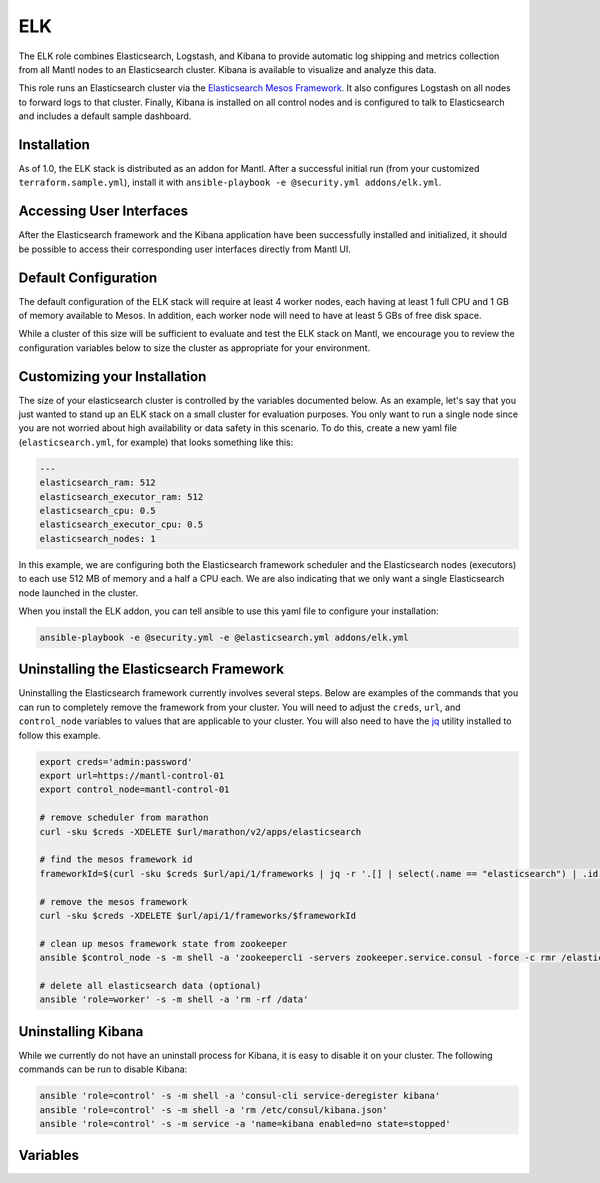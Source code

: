 ELK
=========

.. versionadded:: 1.0

The ELK role combines Elasticsearch, Logstash, and Kibana to provide automatic
log shipping and metrics collection from all Mantl nodes to an Elasticsearch
cluster. Kibana is available to visualize and analyze this data.

This role runs an Elasticsearch cluster via the `Elasticsearch Mesos Framework
<https://github.com/mesos/elasticsearch>`_. It also configures Logstash on all
nodes to forward logs to that cluster. Finally, Kibana is installed on all
control nodes and is configured to talk to Elasticsearch and includes a default
sample dashboard.

Installation
------------

As of 1.0, the ELK stack is distributed as an addon for Mantl. After a
successful initial run (from your customized ``terraform.sample.yml``), install
it with ``ansible-playbook -e @security.yml addons/elk.yml``.

Accessing User Interfaces
-------------------------

After the Elasticsearch framework and the Kibana application have been
successfully installed and initialized, it should be possible to access their
corresponding user interfaces directly from Mantl UI.

Default Configuration
---------------------

The default configuration of the ELK stack will require at least 4 worker nodes,
each having at least 1 full CPU and 1 GB of memory available to Mesos. In
addition, each worker node will need to have at least 5 GBs of free disk space.

While a cluster of this size will be sufficient to evaluate and test the ELK
stack on Mantl, we encourage you to review the configuration variables below to
size the cluster as appropriate for your environment.

Customizing your Installation
-----------------------------

The size of your elasticsearch cluster is controlled by the variables documented
below. As an example, let's say that you just wanted to stand up an ELK stack on
a small cluster for evaluation purposes. You only want to run a single node
since you are not worried about high availability or data safety in this
scenario. To do this, create a new yaml file (``elasticsearch.yml``, for
example) that looks something like this:

.. code-block:: yaml

  ---
  elasticsearch_ram: 512
  elasticsearch_executor_ram: 512
  elasticsearch_cpu: 0.5
  elasticsearch_executor_cpu: 0.5
  elasticsearch_nodes: 1

In this example, we are configuring both the Elasticsearch framework scheduler
and the Elasticsearch nodes (executors) to each use 512 MB of memory and a half
a CPU each. We are also indicating that we only want a single Elasticsearch node
launched in the cluster.

When you install the ELK addon, you can tell ansible to use this yaml file to
configure your installation:

.. code-block:: shell

   ansible-playbook -e @security.yml -e @elasticsearch.yml addons/elk.yml

Uninstalling the Elasticsearch Framework
----------------------------------------

Uninstalling the Elasticsearch framework currently involves several steps. Below
are examples of the commands that you can run to completely remove the framework
from your cluster. You will need to adjust the ``creds``, ``url``, and
``control_node`` variables to values that are applicable to your cluster. You
will also need to have the `jq <https://stedolan.github.io/jq/>`_ utility
installed to follow this example.

.. code-block:: shell

   export creds='admin:password'
   export url=https://mantl-control-01
   export control_node=mantl-control-01

   # remove scheduler from marathon
   curl -sku $creds -XDELETE $url/marathon/v2/apps/elasticsearch

   # find the mesos framework id
   frameworkId=$(curl -sku $creds $url/api/1/frameworks | jq -r '.[] | select(.name == "elasticsearch") | .id')

   # remove the mesos framework
   curl -sku $creds -XDELETE $url/api/1/frameworks/$frameworkId

   # clean up mesos framework state from zookeeper
   ansible $control_node -s -m shell -a 'zookeepercli -servers zookeeper.service.consul -force -c rmr /elasticsearch'

   # delete all elasticsearch data (optional)
   ansible 'role=worker' -s -m shell -a 'rm -rf /data'

Uninstalling Kibana
-------------------

While we currently do not have an uninstall process for Kibana, it is easy to
disable it on your cluster. The following commands can be run to disable Kibana:

.. code-block:: shell

   ansible 'role=control' -s -m shell -a 'consul-cli service-deregister kibana'
   ansible 'role=control' -s -m shell -a 'rm /etc/consul/kibana.json'
   ansible 'role=control' -s -m service -a 'name=kibana enabled=no state=stopped'

Variables
---------

.. data:: elasticsearch_ram

   The amount of memory to allocate to the Elasticsearch scheduler instance
   (MB).

   default: 1024

.. data:: elasticsearch_executor_ram

   The amount of memory to allocate to each Elasticsearch executor instance
   (MB).

   default: 1024

.. data:: elasticsearch_disk

   The amount of Disk resource to allocate to each Elasticsearch executor
   instance (MB).

   default: 5120

.. data:: elasticsearch_cpu

   The amount of CPU resources to allocate to the Elasticsearch scheduler.

   default: 1.0

.. data:: elasticsearch_executor_cpu

   The amount of CPU resources to allocate to each Elasticsearch executor
   instance.

   default: 1.0

.. data:: elasticsearch_nodes

   Number of Elasticsearch executor instances.

   default: 3

.. data:: elasticsearch_cluster_name

   The name of the Elasticsearch cluster.

   default: "mantl"

.. data:: framework_version

   The version of the Elasticsearch mesos framework. 

   default: "0.7.1"

.. data:: framework_name

   The name of the Elasticsearch mesos framework. 

   default: "elasticsearch"

.. data:: framework_ui_port

   The port that the Elasticsearch framework user interface listens on.

   default: 31100

.. data:: framework_use_docker

   The framework will use docker if true, or jar files if false. Using the
   Docker version is unsupported at this time.

   default: false

.. data:: kibana_image

   The name of the Kibana docker image. 

   default: kibana

.. data:: kibana_image_tag

   The tag of the Kibana docker image. 

   default: 4.3.1

.. data:: kibana_build_num

   The Kibana build number. This is necessary to properly create the default
   index pattern during the installation.

   default: 9517
